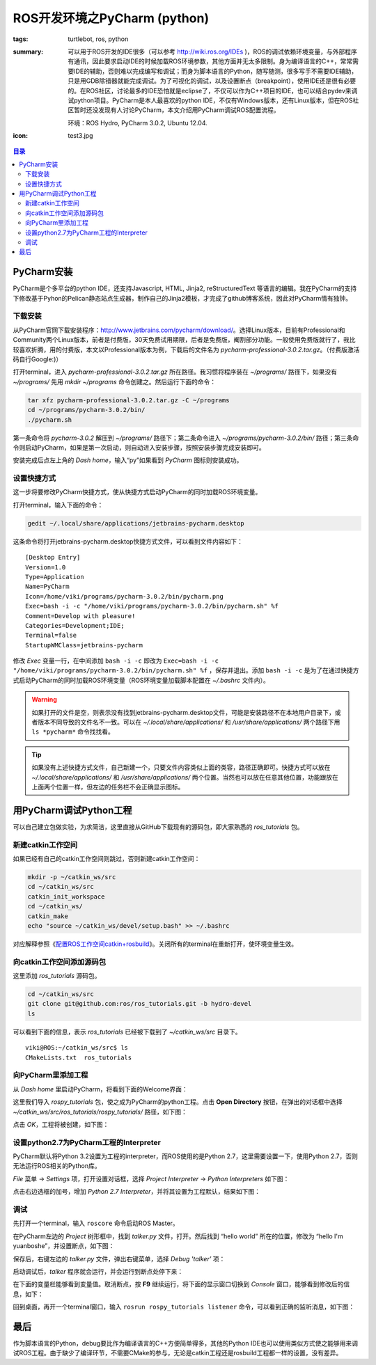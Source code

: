 ROS开发环境之PyCharm (python)
#############################

:tags: turtlebot, ros, python
:summary: 可以用于ROS开发的IDE很多（可以参考 http://wiki.ros.org/IDEs )，ROS的调试依赖环境变量，与外部程序有通讯，因此要求启动IDE的时候加载ROS环境参数，其他方面并无太多限制。身为编译语言的C++，常常需要IDE的辅助，否则难以完成编写和调试；而身为脚本语言的Python，随写随测，很多写手不需要IDE辅助，只是用GDB除错器就能完成调试。为了可视化的调试，以及设置断点（breakpoint），使用IDE还是很有必要的。在ROS社区，讨论最多的IDE恐怕就是eclipse了，不仅可以作为C++项目的IDE，也可以结合pydev来调试python项目。PyCharm是本人最喜欢的python IDE，不仅有Windows版本，还有Linux版本，但在ROS社区暂时还没发现有人讨论PyCharm，本文介绍用PyCharm调试ROS配置流程。

	环境：ROS Hydro, PyCharm 3.0.2, Ubuntu 12.04.

:icon: test3.jpg

.. contents:: 目录

PyCharm安装
=====================
PyCharm是个多平台的python IDE，还支持Javascript, HTML, Jinja2, reStructuredText 等语言的编辑。我在PyCharm的支持下修改基于Pyhon的Pelican静态站点生成器，制作自己的Jinja2模板，才完成了github博客系统，因此对PyCharm情有独钟。

下载安装
--------------
从PyCharm官网下载安装程序：http://www.jetbrains.com/pycharm/download/。选择Linux版本，目前有Professional和Community两个Linux版本，前者是付费版，30天免费试用期限，后者是免费版，阉割部分功能。一般使用免费版就行了，我比较喜欢折腾，用的付费版，本文以Professional版本为例，下载后的文件名为 *pycharm-professional-3.0.2.tar.gz*。（付费版激活码自行Google:)）

打开terminal，进入 *pycharm-professional-3.0.2.tar.gz* 所在路径。我习惯将程序装在 *~/programs/* 路径下，如果没有 *~/programs/* 先用 `mkdir ~/programs` 命令创建之。然后运行下面的命令：

.. code-block:: ubuntu

	tar xfz pycharm-professional-3.0.2.tar.gz -C ~/programs
	cd ~/programs/pycharm-3.0.2/bin/
	./pycharm.sh 

第一条命令将 *pycharm-3.0.2* 解压到 *~/programs/* 路径下；第二条命令进入 *~/programs/pycharm-3.0.2/bin/* 路径；第三条命令则启动PyCharm，如果是第一次启动，则自动进入安装步骤，按照安装步骤完成安装即可。

安装完成后点左上角的 *Dash home*，输入“py”如果看到 *PyCharm* 图标则安装成功。

.. image:: {image}pycharm1.jpg
    :alt: PyCharm

设置快捷方式
--------------
这一步将要修改PyCharm快捷方式，使从快捷方式启动PyCharm的同时加载ROS环境变量。

打开terminal，输入下面的命令：

.. code-block:: ubuntu

	gedit ~/.local/share/applications/jetbrains-pycharm.desktop

这条命令将打开jetbrains-pycharm.desktop快捷方式文件，可以看到文件内容如下：

::
	
	[Desktop Entry]
	Version=1.0
	Type=Application
	Name=PyCharm
	Icon=/home/viki/programs/pycharm-3.0.2/bin/pycharm.png
	Exec=bash -i -c "/home/viki/programs/pycharm-3.0.2/bin/pycharm.sh" %f
	Comment=Develop with pleasure!
	Categories=Development;IDE;
	Terminal=false
	StartupWMClass=jetbrains-pycharm

修改 *Exec* 变量一行，在中间添加 ``bash -i -c`` 即改为 ``Exec=bash -i -c "/home/viki/programs/pycharm-3.0.2/bin/pycharm.sh" %f`` ，保存并退出。添加 ``bash -i -c`` 是为了在通过快捷方式启动PyCharm的同时加载ROS环境变量（ROS环境变量加载脚本配置在 *~/.bashrc* 文件内）。

.. warning:: 如果打开的文件是空，则表示没有找到jetbrains-pycharm.desktop文件，可能是安装路径不在本地用户目录下，或者版本不同导致的文件名不一致。可以在 *~/.local/share/applications/* 和 */usr/share/applications/* 两个路径下用 ``ls *pycharm*`` 命令找找看。

.. tip:: 如果没有上述快捷方式文件，自己新建一个，只要文件内容类似上面的类容，路径正确即可。快捷方式可以放在 *~/.local/share/applications/* 和 */usr/share/applications/* 两个位置。当然也可以放在任意其他位置，功能跟放在上面两个位置一样，但左边的任务栏不会正确显示图标。

用PyCharm调试Python工程
========================
可以自己建立包做实验，为求简洁，这里直接从GitHub下载现有的源码包，即大家熟悉的 *ros_tutorials* 包。

新建catkin工作空间
-------------------
如果已经有自己的catkin工作空间则跳过，否则新建catkin工作空间：

.. code-block:: ubuntu

	mkdir -p ~/catkin_ws/src
	cd ~/catkin_ws/src
	catkin_init_workspace
	cd ~/catkin_ws/
	catkin_make
	echo "source ~/catkin_ws/devel/setup.bash" >> ~/.bashrc

对应解释参照《`配置ROS工作空间catkin+rosbuild <{filename}2013-12-20_overlay_catkin_and_rosbuild.rst>`_》。关闭所有的terminal在重新打开，使环境变量生效。

向catkin工作空间添加源码包
---------------------------
这里添加 *ros_tutorials* 源码包。

.. code-block:: ubuntu

	cd ~/catkin_ws/src
	git clone git@github.com:ros/ros_tutorials.git -b hydro-devel
	ls

可以看到下面的信息，表示 *ros_tutorials* 已经被下载到了 *~/catkin_ws/src* 目录下。

::

	viki@ROS:~/catkin_ws/src$ ls
	CMakeLists.txt  ros_tutorials

向PyCharm里添加工程
-----------------------
从 *Dash home* 里启动PyCharm，将看到下面的Welcome界面：

.. image:: {image}pycharm2.jpg
    :alt: PyCharm

这里我们导入 *rospy_tutorials* 包，使之成为PyCharm的python工程。点击 **Open Directory** 按钮，在弹出的对话框中选择 *~/catkin_ws/src/ros_tutorials/rospy_tutorials/* 路径，如下图：

.. image:: {image}pycharm3.jpg
    :alt: PyCharm

点击 *OK*，工程将被创建，如下图：

.. image:: {image}pycharm4.jpg
    :alt: PyCharm

设置python2.7为PyCharm工程的Interpreter
----------------------------------------
PyCharm默认将Python 3.2设置为工程的interpreter，而ROS使用的是Python 2.7，这里需要设置一下，使用Python 2.7，否则无法运行ROS相关的Python库。

*File* 菜单 -> *Settings* 项，打开设置对话框，选择 *Project Interpreter* -> *Python Interpreters* 如下图：

.. image:: {image}setting1.jpg
    :alt: PyCharm

点击右边选框的加号，增加 *Python 2.7 Interpreter*，并将其设置为工程默认，结果如下图：

.. image:: {image}setting2.jpg
    :alt: PyCharm

调试
------
先打开一个terminal，输入 ``roscore`` 命令启动ROS Master。

在PyCharm左边的 *Project* 树形框中，找到 *talker.py* 文件，打开。然后找到 “hello world” 所在的位置，修改为 “hello I'm yuanboshe”，并设置断点，如下图：

.. image:: {image}test1.jpg
    :alt: PyCharm

保存后，右键左边的 *talker.py* 文件，弹出右键菜单，选择 *Debug 'talker'* 项：

.. image:: {image}test2.jpg
    :alt: PyCharm

启动调试后，*talker* 程序就会运行，并会运行到断点处停下来：

.. image:: {image}test3.jpg
    :alt: PyCharm

在下面的变量栏能够看到变量值。取消断点，按 **F9** 继续运行，将下面的显示窗口切换到 *Console* 窗口，能够看到修改后的信息，如下：

.. image:: {image}test4.jpg
    :alt: PyCharm

回到桌面，再开一个terminal窗口，输入 ``rosrun rospy_tutorials listener`` 命令，可以看到正确的监听消息，如下图：

.. image:: {image}test5.jpg
    :alt: PyCharm

最后
=====
作为脚本语言的Python，debug要比作为编译语言的C++方便简单得多，其他的Python IDE也可以使用类似方式使之能够用来调试ROS工程。由于缺少了编译环节，不需要CMake的参与，无论是catkin工程还是rosbuild工程都一样的设置，没有差异。